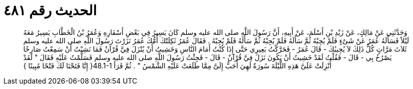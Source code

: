
= الحديث رقم ٤٨١

[quote.hadith]
وَحَدَّثَنِي عَنْ مَالِكٍ، عَنْ زَيْدِ بْنِ أَسْلَمَ، عَنْ أَبِيهِ، أَنَّ رَسُولَ اللَّهِ صلى الله عليه وسلم كَانَ يَسِيرُ فِي بَعْضِ أَسْفَارِهِ وَعُمَرُ بْنُ الْخَطَّابِ يَسِيرُ مَعَهُ لَيْلاً فَسَأَلَهُ عُمَرُ عَنْ شَىْءٍ فَلَمْ يُجِبْهُ ثُمَّ سَأَلَهُ فَلَمْ يُجِبْهُ ثُمَّ سَأَلَهُ فَلَمْ يُجِبْهُ ‏.‏ فَقَالَ عُمَرُ ثَكِلَتْكَ أُمُّكَ عُمَرُ نَزَرْتَ رَسُولَ اللَّهِ صلى الله عليه وسلم ثَلاَثَ مَرَّاتٍ كُلُّ ذَلِكَ لاَ يُجِيبُكَ - قَالَ عُمَرُ - فَحَرَّكْتُ بَعِيرِي حَتَّى إِذَا كُنْتُ أَمَامَ النَّاسِ وَخَشِيتُ أَنْ يُنْزَلَ فِيَّ قُرْآنٌ فَمَا نَشِبْتُ أَنْ سَمِعْتُ صَارِخًا يَصْرُخُ بِي - قَالَ - فَقُلْتُ لَقَدْ خَشِيتُ أَنْ يَكُونَ نَزَلَ فِيَّ قُرْآنٌ - قَالَ - فَجِئْتُ رَسُولَ اللَّهِ صلى الله عليه وسلم فَسَلَّمْتُ عَلَيْهِ فَقَالَ ‏"‏ لَقَدْ أُنْزِلَتْ عَلَىَّ هَذِهِ اللَّيْلَةَ سُورَةٌ لَهِيَ أَحَبُّ إِلَىَّ مِمَّا طَلَعَتْ عَلَيْهِ الشَّمْسُ ‏"‏ ‏.‏ ثُمَّ قَرَأَ ‏48.1-1{‏ إِنَّا فَتَحْنَا لَكَ فَتْحًا مُبِينًا ‏}‏